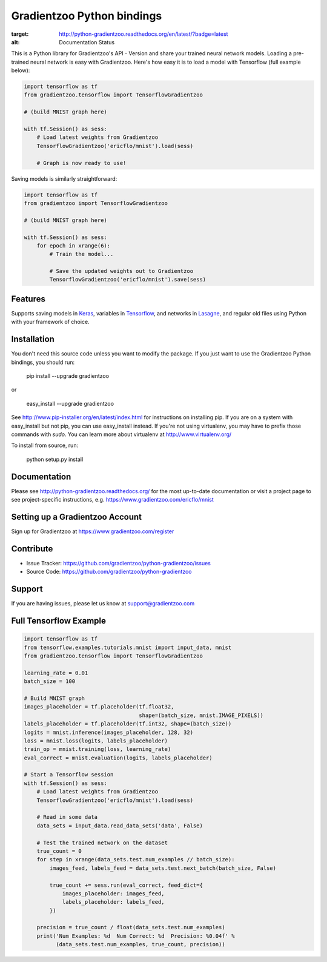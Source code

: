 Gradientzoo Python bindings
===========================

.. image:: https://readthedocs.org/projects/python-gradientzoo/badge/?version=latest
:target: http://python-gradientzoo.readthedocs.org/en/latest/?badge=latest
:alt: Documentation Status

This is a Python library for Gradientzoo's API - Version and share your trained
neural network models.  Loading a pre-trained neural network is easy with
Gradientzoo. Here's how easy it is to load a model with Tensorflow (full
example below):

.. code:: python

    import tensorflow as tf
    from gradientzoo.tensorflow import TensorflowGradientzoo

    # (build MNIST graph here)

    with tf.Session() as sess:
        # Load latest weights from Gradientzoo
        TensorflowGradientzoo('ericflo/mnist').load(sess)

        # Graph is now ready to use!


Saving models is similarly straightforward:

.. code:: python

    import tensorflow as tf
    from gradientzoo import TensorflowGradientzoo

    # (build MNIST graph here)

    with tf.Session() as sess:
        for epoch in xrange(6):
            # Train the model...

            # Save the updated weights out to Gradientzoo
            TensorflowGradientzoo('ericflo/mnist').save(sess)


Features
--------

Supports saving models in Keras_, variables in Tensorflow_, and networks in Lasagne_, and regular old files using Python with your framework of choice.


Installation
------------

You don't need this source code unless you want to modify the
package. If you just want to use the Gradientzoo Python bindings, you
should run:

    pip install --upgrade gradientzoo

or

    easy_install --upgrade gradientzoo

See http://www.pip-installer.org/en/latest/index.html for instructions
on installing pip. If you are on a system with easy_install but not
pip, you can use easy_install instead. If you're not using virtualenv,
you may have to prefix those commands with `sudo`. You can learn more
about virtualenv at http://www.virtualenv.org/

To install from source, run:

    python setup.py install


Documentation
-------------

Please see http://python-gradientzoo.readthedocs.org/ for the most up-to-date
documentation or visit a project page to see project-specific instructions,
e.g. https://www.gradientzoo.com/ericflo/mnist

Setting up a Gradientzoo Account
--------------------------------

Sign up for Gradientzoo at https://www.gradientzoo.com/register

Contribute
----------

- Issue Tracker: https://github.com/gradientzoo/python-gradientzoo/issues
- Source Code: https://github.com/gradientzoo/python-gradientzoo

Support
-------

If you are having issues, please let us know at support@gradientzoo.com

Full Tensorflow Example
-----------------------

.. code:: python

    import tensorflow as tf
    from tensorflow.examples.tutorials.mnist import input_data, mnist
    from gradientzoo.tensorflow import TensorflowGradientzoo

    learning_rate = 0.01
    batch_size = 100

    # Build MNIST graph
    images_placeholder = tf.placeholder(tf.float32,
                                        shape=(batch_size, mnist.IMAGE_PIXELS))
    labels_placeholder = tf.placeholder(tf.int32, shape=(batch_size))
    logits = mnist.inference(images_placeholder, 128, 32)
    loss = mnist.loss(logits, labels_placeholder)
    train_op = mnist.training(loss, learning_rate)
    eval_correct = mnist.evaluation(logits, labels_placeholder)

    # Start a Tensorflow session
    with tf.Session() as sess:
        # Load latest weights from Gradientzoo
        TensorflowGradientzoo('ericflo/mnist').load(sess)

        # Read in some data
        data_sets = input_data.read_data_sets('data', False)

        # Test the trained network on the dataset
        true_count = 0
        for step in xrange(data_sets.test.num_examples // batch_size):
            images_feed, labels_feed = data_sets.test.next_batch(batch_size, False)

            true_count += sess.run(eval_correct, feed_dict={
                images_placeholder: images_feed,
                labels_placeholder: labels_feed,
            })

        precision = true_count / float(data_sets.test.num_examples)
        print('Num Examples: %d  Num Correct: %d  Precision: %0.04f' %
              (data_sets.test.num_examples, true_count, precision))

.. _`gradientzoo.com/ericflo/mnist`: https://www.gradientzoo.com/ericflo/mnist
.. _`readthedocs.org`: http://python-gradientzoo.readthedocs.org/en/latest/
.. _Keras: http://keras.io/
.. _Tensorflow: https://www.tensorflow.org/
.. _Lasagne: http://lasagne.readthedocs.org/en/latest/